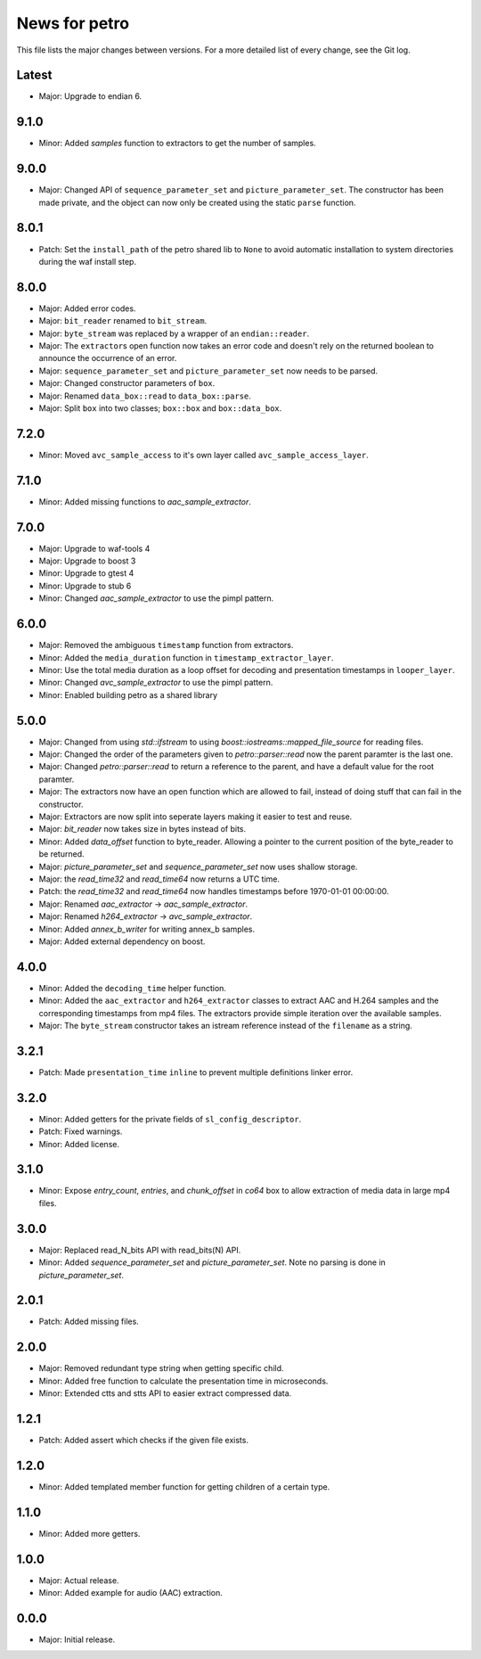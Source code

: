 News for petro
==============

This file lists the major changes between versions. For a more detailed list of
every change, see the Git log.

Latest
------
* Major: Upgrade to endian 6.

9.1.0
-----
* Minor: Added `samples` function to extractors to get the number of samples.

9.0.0
-----
* Major: Changed API of ``sequence_parameter_set`` and
  ``picture_parameter_set``. The constructor has been made private, and the
  object can now only be created using the static ``parse`` function.

8.0.1
-----
* Patch: Set the ``install_path`` of the petro shared lib to ``None`` to avoid
  automatic installation to system directories during the waf install step.

8.0.0
-----
* Major: Added error codes.
* Major: ``bit_reader`` renamed to ``bit_stream``.
* Major: ``byte_stream`` was replaced by a wrapper of an ``endian::reader``.
* Major: The ``extractor``\ s open function now takes an error code and doesn't
  rely on the returned boolean to announce the occurrence of an error.
* Major: ``sequence_parameter_set`` and ``picture_parameter_set`` now needs to
  be parsed.
* Major: Changed constructor parameters of ``box``.
* Major: Renamed ``data_box::read`` to ``data_box::parse``.
* Major: Split ``box`` into two classes; ``box::box`` and ``box::data_box``.

7.2.0
-----
* Minor: Moved ``avc_sample_access`` to it's own layer called
  ``avc_sample_access_layer``.

7.1.0
-----
* Minor: Added missing functions to `aac_sample_extractor`.

7.0.0
-----
* Major: Upgrade to waf-tools 4
* Major: Upgrade to boost 3
* Minor: Upgrade to gtest 4
* Minor: Upgrade to stub 6
* Minor: Changed `aac_sample_extractor` to use the pimpl pattern.

6.0.0
-----
* Major: Removed the ambiguous ``timestamp`` function from extractors.
* Minor: Added the ``media_duration`` function in ``timestamp_extractor_layer``.
* Minor: Use the total media duration as a loop offset for decoding and
  presentation timestamps in ``looper_layer``.
* Minor: Changed `avc_sample_extractor` to use the pimpl pattern.
* Minor: Enabled building petro as a shared library

5.0.0
-----
* Major: Changed from using `std::ifstream` to using
  `boost::iostreams::mapped_file_source` for reading files.
* Major: Changed the order of the parameters given to `petro::parser::read` now
  the parent paramter is the last one.
* Major: Changed `petro::parser::read` to return a reference to the parent,
  and have a default value for the root paramter.
* Major: The extractors now have an open function which are allowed to fail,
  instead of doing stuff that can fail in the constructor.
* Major: Extractors are now split into seperate layers making it easier to test
  and reuse.
* Major: `bit_reader` now takes size in bytes instead of bits.
* Minor: Added `data_offset` function to byte_reader. Allowing a pointer to the
  current position of the byte_reader to be returned.
* Major: `picture_parameter_set` and `sequence_parameter_set` now uses shallow
  storage.
* Major: the `read_time32` and `read_time64` now returns a UTC time.
* Patch: the `read_time32` and `read_time64` now handles timestamps before
  1970-01-01 00:00:00.
* Major: Renamed `aac_extractor` -> `aac_sample_extractor`.
* Major: Renamed `h264_extractor` -> `avc_sample_extractor`.
* Minor: Added `annex_b_writer` for writing annex_b samples.
* Major: Added external dependency on boost.

4.0.0
-----
* Minor: Added the ``decoding_time`` helper function.
* Minor: Added the ``aac_extractor`` and ``h264_extractor`` classes to extract
  AAC and H.264 samples and the corresponding timestamps from mp4 files.
  The extractors provide simple iteration over the available samples.
* Major: The ``byte_stream`` constructor takes an istream reference instead
  of the ``filename`` as a string.

3.2.1
------
* Patch: Made ``presentation_time`` ``inline`` to prevent multiple definitions
  linker error.

3.2.0
------
* Minor: Added getters for the private fields of ``sl_config_descriptor``.
* Patch: Fixed warnings.
* Minor: Added license.

3.1.0
-----
* Minor: Expose `entry_count`, `entries`, and `chunk_offset` in `co64` box to
  allow extraction of media data in large mp4 files.

3.0.0
-----
* Major: Replaced read_N_bits API with read_bits(N) API.
* Minor: Added `sequence_parameter_set` and `picture_parameter_set`.
  Note no parsing is done in `picture_parameter_set`.

2.0.1
-----
* Patch: Added missing files.

2.0.0
-----
* Major: Removed redundant type string when getting specific child.
* Minor: Added free function to calculate the presentation time in microseconds.
* Minor: Extended ctts and stts API to easier extract compressed data.

1.2.1
-----
* Patch: Added assert which checks if the given file exists.

1.2.0
-----
* Minor: Added templated member function for getting children of a certain type.

1.1.0
-----
* Minor: Added more getters.

1.0.0
-----
* Major: Actual release.
* Minor: Added example for audio (AAC) extraction.

0.0.0
-----
* Major: Initial release.
